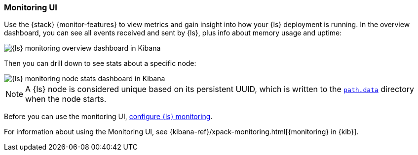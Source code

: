 [role="xpack"]
[[logstash-monitoring-ui]]
=== Monitoring UI

Use the {stack} {monitor-features} to view metrics and gain insight into how
your {ls} deployment is running. In the overview dashboard, you can see all
events received and sent by {ls}, plus info about memory usage and uptime:

image::static/monitoring/images/overviewstats.png[{ls} monitoring overview dashboard in Kibana]

Then you can drill down to see stats about a specific node:

image::static/monitoring/images/nodestats.png[{ls} monitoring node stats dashboard in Kibana]

NOTE: A {ls} node is considered unique based on its persistent UUID, which
is written to the <<logstash-settings-file,`path.data`>> directory when the node
starts.

Before you can use the monitoring UI,
<<configuring-logstash, configure {ls} monitoring>>.

For information about using the Monitoring UI, see
{kibana-ref}/xpack-monitoring.html[{monitoring} in {kib}].
